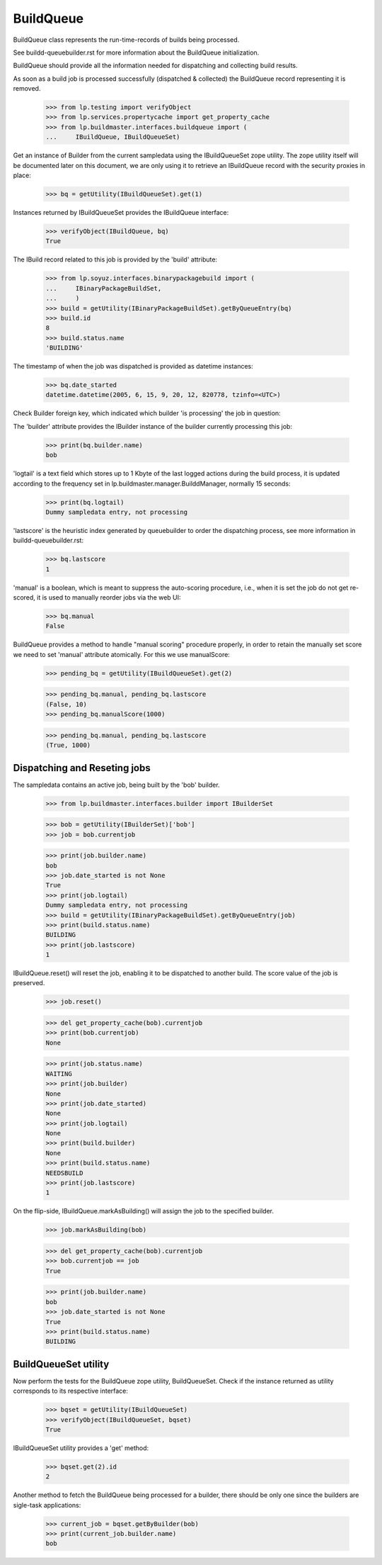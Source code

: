 BuildQueue
==========

BuildQueue class represents the run-time-records of builds being
processed.

See buildd-queuebuilder.rst for more information about the BuildQueue
initialization.

BuildQueue should provide all the information needed for dispatching
and collecting build results.

As soon as a build job is processed successfully (dispatched &
collected) the BuildQueue record representing it is removed.

    >>> from lp.testing import verifyObject
    >>> from lp.services.propertycache import get_property_cache
    >>> from lp.buildmaster.interfaces.buildqueue import (
    ...     IBuildQueue, IBuildQueueSet)

Get an instance of Builder from the current sampledata using the
IBuildQueueSet zope utility. The zope utility itself will be
documented later on this document, we are only using it to retrieve an
IBuildQueue record with the security proxies in place:

    >>> bq = getUtility(IBuildQueueSet).get(1)

Instances returned by IBuildQueueSet provides the IBuildQueue interface:

    >>> verifyObject(IBuildQueue, bq)
    True

The IBuild record related to this job is provided by the 'build'
attribute:

    >>> from lp.soyuz.interfaces.binarypackagebuild import (
    ...     IBinaryPackageBuildSet,
    ...     )
    >>> build = getUtility(IBinaryPackageBuildSet).getByQueueEntry(bq)
    >>> build.id
    8
    >>> build.status.name
    'BUILDING'

The timestamp of when the job was dispatched is provided as datetime
instances:

    >>> bq.date_started
    datetime.datetime(2005, 6, 15, 9, 20, 12, 820778, tzinfo=<UTC>)

Check Builder foreign key, which indicated which builder 'is processing'
the job in question:

The 'builder' attribute provides the IBuilder instance of the builder
currently processing this job:

    >>> print(bq.builder.name)
    bob

'logtail' is a text field which stores up to 1 Kbyte of the last
logged actions during the build process, it is updated according to the
frequency set in lp.buildmaster.manager.BuilddManager, normally 15 seconds:

    >>> print(bq.logtail)
    Dummy sampledata entry, not processing

'lastscore' is the heuristic index generated by queuebuilder to order
the dispatching process, see more information in
buildd-queuebuilder.rst:

    >>> bq.lastscore
    1

'manual' is a boolean, which is meant to suppress the auto-scoring
procedure, i.e., when it is set the job do not get re-scored, it is
used to manually reorder jobs via the web UI:

    >>> bq.manual
    False

BuildQueue provides a method to handle "manual scoring" procedure
properly, in order to retain the manually set score we need to
set 'manual' attribute atomically. For this we use manualScore:

    >>> pending_bq = getUtility(IBuildQueueSet).get(2)

    >>> pending_bq.manual, pending_bq.lastscore
    (False, 10)
    >>> pending_bq.manualScore(1000)

    >>> pending_bq.manual, pending_bq.lastscore
    (True, 1000)


Dispatching and Reseting jobs
-----------------------------

The sampledata contains an active job, being built by the 'bob'
builder.

    >>> from lp.buildmaster.interfaces.builder import IBuilderSet

    >>> bob = getUtility(IBuilderSet)['bob']
    >>> job = bob.currentjob

    >>> print(job.builder.name)
    bob
    >>> job.date_started is not None
    True
    >>> print(job.logtail)
    Dummy sampledata entry, not processing
    >>> build = getUtility(IBinaryPackageBuildSet).getByQueueEntry(job)
    >>> print(build.status.name)
    BUILDING
    >>> print(job.lastscore)
    1

IBuildQueue.reset() will reset the job, enabling it to be dispatched
to another build. The score value of the job is preserved.

    >>> job.reset()

    >>> del get_property_cache(bob).currentjob
    >>> print(bob.currentjob)
    None

    >>> print(job.status.name)
    WAITING
    >>> print(job.builder)
    None
    >>> print(job.date_started)
    None
    >>> print(job.logtail)
    None
    >>> print(build.builder)
    None
    >>> print(build.status.name)
    NEEDSBUILD
    >>> print(job.lastscore)
    1

On the flip-side, IBuildQueue.markAsBuilding() will assign the job to
the specified builder.

    >>> job.markAsBuilding(bob)

    >>> del get_property_cache(bob).currentjob
    >>> bob.currentjob == job
    True

    >>> print(job.builder.name)
    bob
    >>> job.date_started is not None
    True
    >>> print(build.status.name)
    BUILDING


BuildQueueSet utility
---------------------

Now perform the tests for the BuildQueue zope utility, BuildQueueSet.
Check if the instance returned as utility corresponds to its
respective interface:

    >>> bqset = getUtility(IBuildQueueSet)
    >>> verifyObject(IBuildQueueSet, bqset)
    True

IBuildQueueSet utility provides a 'get' method:

    >>> bqset.get(2).id
    2

Another method to fetch the BuildQueue being processed for a builder,
there should be only one since the builders are sigle-task
applications:

    >>> current_job = bqset.getByBuilder(bob)
    >>> print(current_job.builder.name)
    bob
